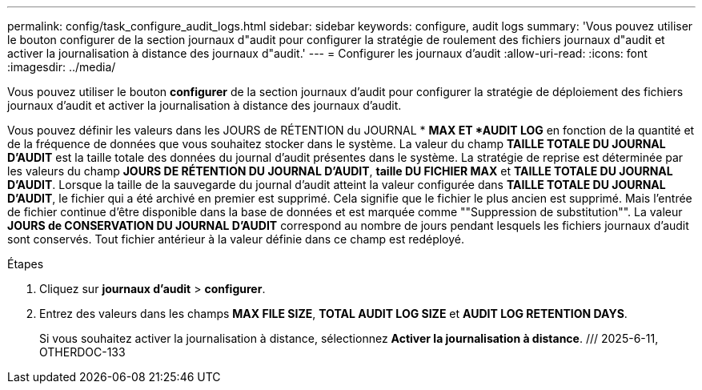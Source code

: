 ---
permalink: config/task_configure_audit_logs.html 
sidebar: sidebar 
keywords: configure, audit logs 
summary: 'Vous pouvez utiliser le bouton configurer de la section journaux d"audit pour configurer la stratégie de roulement des fichiers journaux d"audit et activer la journalisation à distance des journaux d"audit.' 
---
= Configurer les journaux d'audit
:allow-uri-read: 
:icons: font
:imagesdir: ../media/


[role="lead"]
Vous pouvez utiliser le bouton *configurer* de la section journaux d'audit pour configurer la stratégie de déploiement des fichiers journaux d'audit et activer la journalisation à distance des journaux d'audit.

Vous pouvez définir les valeurs dans les JOURS de RÉTENTION du JOURNAL * *MAX ET *AUDIT LOG* en fonction de la quantité et de la fréquence de données que vous souhaitez stocker dans le système. La valeur du champ *TAILLE TOTALE DU JOURNAL D'AUDIT* est la taille totale des données du journal d'audit présentes dans le système. La stratégie de reprise est déterminée par les valeurs du champ *JOURS DE RÉTENTION DU JOURNAL D'AUDIT*, *taille DU FICHIER MAX* et *TAILLE TOTALE DU JOURNAL D'AUDIT*. Lorsque la taille de la sauvegarde du journal d'audit atteint la valeur configurée dans *TAILLE TOTALE DU JOURNAL D'AUDIT*, le fichier qui a été archivé en premier est supprimé. Cela signifie que le fichier le plus ancien est supprimé. Mais l'entrée de fichier continue d'être disponible dans la base de données et est marquée comme ""Suppression de substitution"". La valeur *JOURS de CONSERVATION DU JOURNAL D'AUDIT* correspond au nombre de jours pendant lesquels les fichiers journaux d'audit sont conservés. Tout fichier antérieur à la valeur définie dans ce champ est redéployé.

.Étapes
. Cliquez sur *journaux d'audit* > *configurer*.
. Entrez des valeurs dans les champs *MAX FILE SIZE*, *TOTAL AUDIT LOG SIZE* et *AUDIT LOG RETENTION DAYS*.
+
Si vous souhaitez activer la journalisation à distance, sélectionnez *Activer la journalisation à distance*. /// 2025-6-11, OTHERDOC-133


